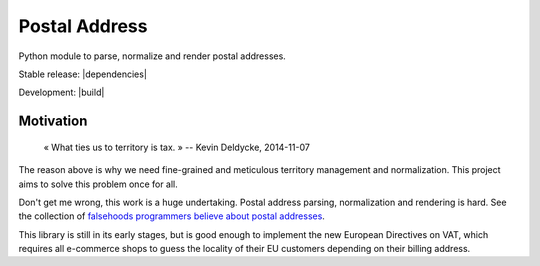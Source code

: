Postal Address
==============

Python module to parse, normalize and render postal addresses.

Stable release: |release| |versions| |license| |dependencies|

Development: |build| |docs| |coverage| |quality|

.. |release| image:: https://img.shields.io/pypi/v/postal-address.svg
    :target: https://pypi.python.org/pypi/postal-address
    :alt: Last release
.. |versions| image:: https://img.shields.io/pypi/pyversions/postal-address.svg
    :target: https://pypi.python.org/pypi/postal-address
    :alt: Python versions
.. |license| image:: https://img.shields.io/pypi/l/postal-address.svg
    :target: http://opensource.org/licenses/BSD-2-Clause
    :alt: Software license
.. |docs| image:: https://readthedocs.org/projects/postal-address/badge/?version=master
    :target: http://postal-address.readthedocs.io/en/develop/
    :alt: Documentation Status
.. |coverage| image:: https://codecov.io/gh/scaleway/postal-address/branch/develop/graph/badge.svg
    :target: https://codecov.io/github/scaleway/postal-address?branch=master
    :alt: Coverage Status
.. |quality| image:: https://scrutinizer-ci.com/g/scaleway/postal-address/badges/quality-score.png?b=develop
    :target: https://scrutinizer-ci.com/g/scaleway/postal-address/?branch=master
    :alt: Code Quality


Motivation
----------

    « What ties us to territory is tax. »
    -- Kevin Deldycke, 2014-11-07

The reason above is why we need fine-grained and meticulous territory
management and normalization. This project aims to solve this problem once for
all.

Don't get me wrong, this work is a huge undertaking. Postal address parsing,
normalization and rendering is hard. See the collection of `falsehoods
programmers believe about postal addresses
<https://github.com/kdeldycke/awesome-falsehood#postal-addresses>`_.

This library is still in its early stages, but is good enough to implement
the new European Directives on VAT, which requires all e-commerce shops to
guess the locality of their EU customers depending on their billing address.
